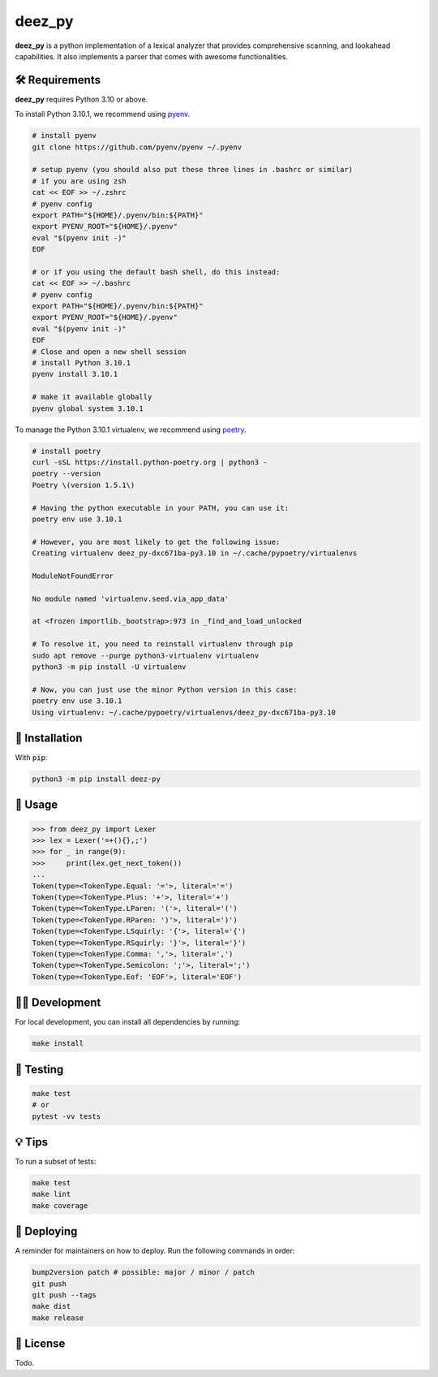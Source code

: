 =========
deez_py
=========

.. image:: https://img.shields.io/badge/License-GPLv3-blue.svg
   :target: https://github.com/ThePrimeagen/ts-rust-zig-deez_py/tree/master/python/LICENSE
   :alt: License

.. image:: https://img.shields.io/pypi/v/deez_py.svg
   :target: https://pypi.org/project/deez_py/
   :alt: pypi version

**deez_py** is a python implementation of a lexical analyzer that provides comprehensive scanning, and lookahead capabilities. It also implements a parser that comes with awesome functionalities.

🛠️ Requirements
---------------

**deez_py** requires Python 3.10 or above.

To install Python 3.10.1, we recommend using `pyenv`_.

.. code-block:: bash

   # install pyenv
   git clone https://github.com/pyenv/pyenv ~/.pyenv

   # setup pyenv (you should also put these three lines in .bashrc or similar)
   # if you are using zsh
   cat << EOF >> ~/.zshrc
   # pyenv config
   export PATH="${HOME}/.pyenv/bin:${PATH}"
   export PYENV_ROOT="${HOME}/.pyenv"
   eval "$(pyenv init -)"
   EOF

   # or if you using the default bash shell, do this instead:
   cat << EOF >> ~/.bashrc
   # pyenv config
   export PATH="${HOME}/.pyenv/bin:${PATH}"
   export PYENV_ROOT="${HOME}/.pyenv"
   eval "$(pyenv init -)"
   EOF
   # Close and open a new shell session
   # install Python 3.10.1
   pyenv install 3.10.1

   # make it available globally
   pyenv global system 3.10.1


To manage the Python 3.10.1 virtualenv, we recommend using `poetry`_.

.. code-block:: bash

   # install poetry
   curl -sSL https://install.python-poetry.org | python3 -
   poetry --version
   Poetry \(version 1.5.1\)

   # Having the python executable in your PATH, you can use it:
   poetry env use 3.10.1

   # However, you are most likely to get the following issue:
   Creating virtualenv deez_py-dxc671ba-py3.10 in ~/.cache/pypoetry/virtualenvs

   ModuleNotFoundError

   No module named 'virtualenv.seed.via_app_data'

   at <frozen importlib._bootstrap>:973 in _find_and_load_unlocked

   # To resolve it, you need to reinstall virtualenv through pip
   sudo apt remove --purge python3-virtualenv virtualenv
   python3 -m pip install -U virtualenv

   # Now, you can just use the minor Python version in this case:
   poetry env use 3.10.1
   Using virtualenv: ~/.cache/pypoetry/virtualenvs/deez_py-dxc671ba-py3.10


🚨 Installation
---------------

With :code:`pip`:

.. code-block:: console

   python3 -m pip install deez-py


🚸 Usage
--------

.. code-block:: python3

   >>> from deez_py import Lexer
   >>> lex = Lexer('=+(){},;')
   >>> for _ in range(9):
   >>>     print(lex.get_next_token())
   ...
   Token(type=<TokenType.Equal: '='>, literal='=')
   Token(type=<TokenType.Plus: '+'>, literal='+')
   Token(type=<TokenType.LParen: '('>, literal='(')
   Token(type=<TokenType.RParen: ')'>, literal=')')
   Token(type=<TokenType.LSquirly: '{'>, literal='{')
   Token(type=<TokenType.RSquirly: '}'>, literal='}')
   Token(type=<TokenType.Comma: ','>, literal=',')
   Token(type=<TokenType.Semicolon: ';'>, literal=';')
   Token(type=<TokenType.Eof: 'EOF'>, literal='EOF')


👨‍💻 Development
------------------

For local development, you can install all dependencies by running:

.. code-block:: bash

   make install


🧪 Testing
------------------

.. code-block:: bash

   make test
   # or
   pytest -vv tests


💡 Tips
------------------

To run a subset of tests:

.. code-block:: bash

   make test
   make lint
   make coverage


🚀 Deploying
------------------

A reminder for maintainers on how to deploy. Run the following commands in order:

.. code-block:: bash

   bump2version patch # possible: major / minor / patch
   git push
   git push --tags
   make dist
   make release


📝 License
----------

Todo.

.. _pyenv: https://github.com/pyenv/pyenv
.. _poetry: https://github.com/python-poetry/poetry

